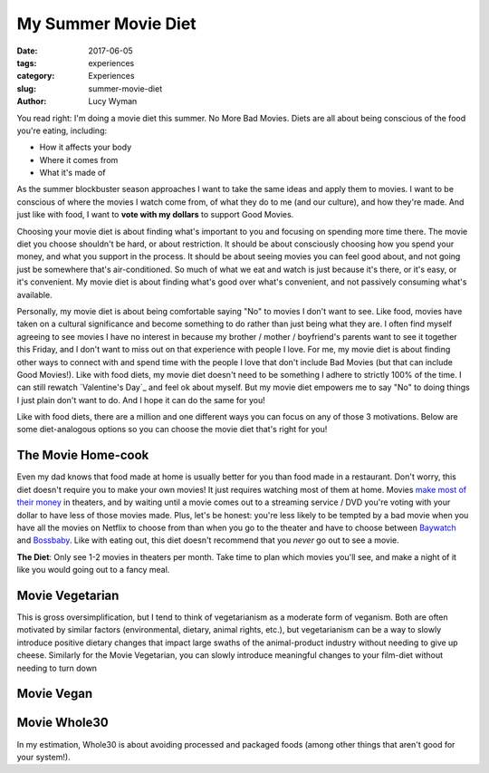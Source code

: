 My Summer Movie Diet
====================
:date: 2017-06-05
:tags: experiences
:category: Experiences
:slug: summer-movie-diet
:author: Lucy Wyman

You read right: I'm doing a movie diet this summer. No More Bad
Movies. Diets are all about being conscious of the food you're eating,
including:

* How it affects your body
* Where it comes from
* What it's made of
  
As the summer blockbuster season approaches I want to take the same
ideas and apply them to movies. I want to be conscious of where the
movies I watch come from, of what they do to me (and our culture), and
how they're made.  And just like with food, I want to **vote with my
dollars** to support Good Movies. 

Choosing your movie diet is about finding what's important to you and
focusing on spending more time there. The movie diet you choose
shouldn't be hard, or about restriction. It should be about
consciously choosing how you spend your money, and what you support in
the process. It should be about seeing movies you can feel good about,
and not going just be somewhere that's air-conditioned. So much of
what we eat and watch is just because it's there, or it's easy, or
it's convenient. My movie diet is about finding what's good over
what's convenient, and not passively consuming what's available. 

Personally, my movie diet is about being comfortable saying "No" to
movies I don't want to see. Like food, movies have taken on a cultural
significance and become something to do rather than just being what
they are. I often find myself agreeing to see movies I have no
interest in because my brother / mother / boyfriend's parents want to
see it together this Friday, and I don't want to miss out on that
experience with people I love. For me, my movie diet is about finding
other ways to connect with and spend time with the people I love that
don't include Bad Movies (but that can include Good Movies!). Like
with food diets, my movie diet doesn't need to be something I adhere
to strictly 100% of the time. I can still rewatch `Valentine's Day`_
and feel ok about myself. But my movie diet empowers me to say "No" to
doing things I just plain don't want to do. And I hope it can do the
same for you! 

Like with food diets, there are a million and one different ways you
can focus on any of those 3 motivations. Below are some diet-analogous
options so you can choose the movie diet that's right for you!

The Movie Home-cook
-------------------

Even my dad knows that food made at home is usually better for you
than food made in a restaurant. Don't worry, this diet doesn't require
you to make your own movies! It just requires watching most of them at
home.  Movies `make most of their money`_ in theaters, and by waiting
until a movie comes out to a streaming service / DVD you're voting
with your dollar to have less of those movies made. Plus, let's be
honest: you're less likely to be tempted by a bad movie when you have
all the movies on Netflix to choose from than when you go to the
theater and have to choose between `Baywatch`_ and `Bossbaby`_. Like
with eating out, this diet doesn't recommend that you *never* go out
to see a
movie. 

**The Diet**: Only see 1-2 movies in theaters per month. Take time to
plan which movies you'll see, and make a night of it like you would
going out to a fancy meal.

.. _make most of their money:
.. _Baywatch:
.. _Bossbaby:

Movie Vegetarian
----------------

This is gross oversimplification, but I tend to think of vegetarianism
as a moderate form of veganism. Both are often motivated by similar
factors (environmental, dietary, animal rights, etc.), but
vegetarianism can be a way to slowly introduce positive dietary
changes that impact large swaths of the animal-product industry
without needing to give up cheese. Similarly for the Movie Vegetarian,
you can slowly introduce meaningful changes to your film-diet without
needing to turn down 

Movie Vegan
-----------

Movie Whole30
-------------

In my estimation, Whole30 is about avoiding processed and packaged foods (among other things that aren't good for your system!). 

